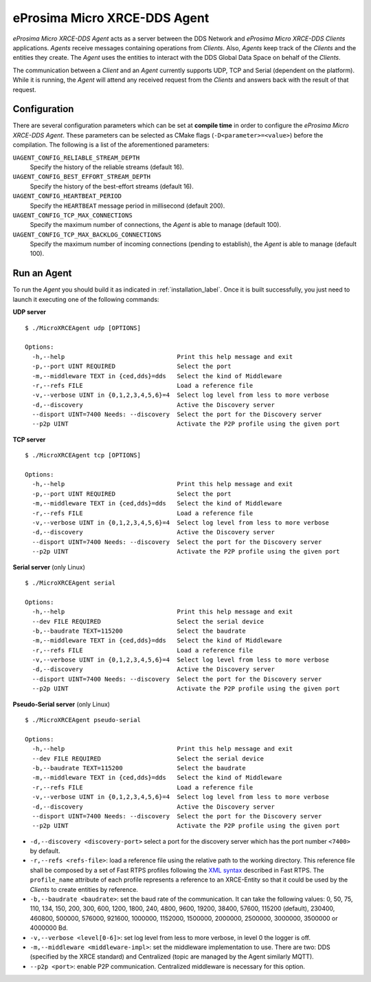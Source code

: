 .. _micro_xrce_dds_agent_label:

eProsima Micro XRCE-DDS Agent
=============================

*eProsima Micro XRCE-DDS Agent* acts as a server between the DDS Network and *eProsima Micro XRCE-DDS Clients* applications.
*Agents* receive messages containing operations from *Clients*.
Also, *Agents* keep track of the *Clients* and the entities they create.
The *Agent* uses the entities to interact with the DDS Global Data Space on behalf of the *Clients*.

The communication between a *Client* and an *Agent* currently supports UDP, TCP and Serial (dependent on the platform).
While it is running, the *Agent* will attend any received request from the *Clients* and answers back with the result of that request.

Configuration
-------------

There are several configuration parameters which can be set at **compile time** in order to configure the *eProsima Micro XRCE-DDS Agent*.
These parameters can be selected as CMake flags (``-D<parameter>=<value>``) before the compilation.
The following is a list of the aforementioned parameters:

``UAGENT_CONFIG_RELIABLE_STREAM_DEPTH``
    Specify the history of the reliable streams (default 16).

``UAGENT_CONFIG_BEST_EFFORT_STREAM_DEPTH``
    Specify the history of the best-effort streams (default 16).

``UAGENT_CONFIG_HEARTBEAT_PERIOD``
    Specify the ``HEARTBEAT`` message period in millisecond (default 200).

``UAGENT_CONFIG_TCP_MAX_CONNECTIONS``
    Specify the maximum number of connections, the *Agent* is able to manage (default 100).

``UAGENT_CONFIG_TCP_MAX_BACKLOG_CONNECTIONS``
    Specify the maximum number of incoming connections (pending to establish), the *Agent* is able to manage (default 100).


Run an Agent
------------

To run the *Agent* you should build it as indicated in :ref:`installation_label`.
Once it is built successfully, you just need to launch it executing one of the following commands:

**UDP server** ::

    $ ./MicroXRCEAgent udp [OPTIONS]

    Options:
      -h,--help                               Print this help message and exit
      -p,--port UINT REQUIRED                 Select the port
      -m,--middleware TEXT in {ced,dds}=dds   Select the kind of Middleware
      -r,--refs FILE                          Load a reference file
      -v,--verbose UINT in {0,1,2,3,4,5,6}=4  Select log level from less to more verbose
      -d,--discovery                          Active the Discovery server
      --disport UINT=7400 Needs: --discovery  Select the port for the Discovery server
      --p2p UINT                              Activate the P2P profile using the given port

**TCP server** ::

    $ ./MicroXRCEAgent tcp [OPTIONS]

    Options:
      -h,--help                               Print this help message and exit
      -p,--port UINT REQUIRED                 Select the port
      -m,--middleware TEXT in {ced,dds}=dds   Select the kind of Middleware
      -r,--refs FILE                          Load a reference file
      -v,--verbose UINT in {0,1,2,3,4,5,6}=4  Select log level from less to more verbose
      -d,--discovery                          Active the Discovery server
      --disport UINT=7400 Needs: --discovery  Select the port for the Discovery server
      --p2p UINT                              Activate the P2P profile using the given port

**Serial server** (only Linux) ::

    $ ./MicroXRCEAgent serial

    Options:
      -h,--help                               Print this help message and exit
      --dev FILE REQUIRED                     Select the serial device
      -b,--baudrate TEXT=115200               Select the baudrate
      -m,--middleware TEXT in {ced,dds}=dds   Select the kind of Middleware
      -r,--refs FILE                          Load a reference file
      -v,--verbose UINT in {0,1,2,3,4,5,6}=4  Select log level from less to more verbose
      -d,--discovery                          Active the Discovery server
      --disport UINT=7400 Needs: --discovery  Select the port for the Discovery server
      --p2p UINT                              Activate the P2P profile using the given port

**Pseudo-Serial server** (only Linux) ::

    $ ./MicroXRCEAgent pseudo-serial

    Options:
      -h,--help                               Print this help message and exit
      --dev FILE REQUIRED                     Select the serial device
      -b,--baudrate TEXT=115200               Select the baudrate
      -m,--middleware TEXT in {ced,dds}=dds   Select the kind of Middleware
      -r,--refs FILE                          Load a reference file
      -v,--verbose UINT in {0,1,2,3,4,5,6}=4  Select log level from less to more verbose
      -d,--discovery                          Active the Discovery server
      --disport UINT=7400 Needs: --discovery  Select the port for the Discovery server
      --p2p UINT                              Activate the P2P profile using the given port

* ``-d,--discovery <discovery-port>`` select a port for the discovery server which has the port number ``<7400>`` by default.
* ``-r,--refs <refs-file>``: load a reference file using the relative path to the working directory.
  This reference file shall be composed by a set of Fast RTPS profiles following the `XML syntax <https://eprosima-fast-rtps.readthedocs.io/en/latest/xmlprofiles.html>`_ described in Fast RTPS.
  The ``profile_name`` attribute of each profile represents a reference to an XRCE-Entity so that it could be used by the *Clients* to create entities by reference.
* ``-b,--baudrate <baudrate>``: set the baud rate of the communication. It can take the following values:
  0, 50, 75, 110, 134, 150, 200, 300, 600, 1200, 1800, 240, 4800, 9600, 19200, 38400, 57600, 115200 (default), 230400, 460800, 500000, 576000, 921600, 1000000, 1152000, 1500000, 2000000, 2500000, 3000000, 3500000 or 4000000 Bd.
* ``-v,--verbose <level[0-6]>``: set log level from less to more verbose, in  level 0 the logger is off.
* ``-m,--middleware <middleware-impl>``: set the middleware implementation to use. There are two: DDS (specified by the XRCE standard) and Centralized (topic are managed by the Agent similarly MQTT).
* ``--p2p <port>``: enable P2P communication. Centralized middleware is necessary for this option.
